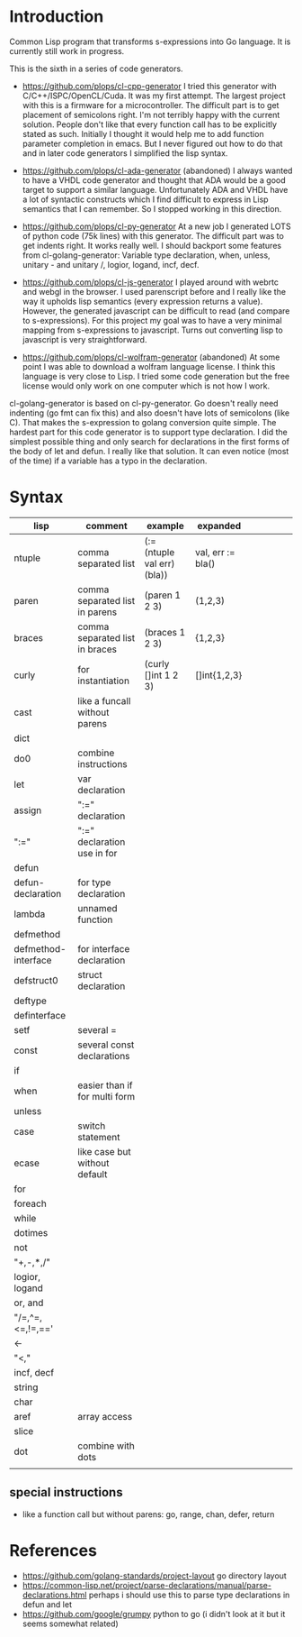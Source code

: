 * Introduction

Common Lisp program that transforms s-expressions into Go language. It
is currently still work in progress.


This is the sixth in a series of code generators.

- https://github.com/plops/cl-cpp-generator I tried this generator
  with C/C++/ISPC/OpenCL/Cuda. It was my first attempt. The largest
  project with this is a firmware for a microcontroller. The difficult
  part is to get placement of semicolons right. I'm not terribly happy
  with the current solution. People don't like that every function
  call has to be explicitly stated as such. Initially I thought it
  would help me to add function parameter completion in emacs. But I
  never figured out how to do that and in later code generators I
  simplified the lisp syntax.

- https://github.com/plops/cl-ada-generator (abandoned) I always
  wanted to have a VHDL code generator and thought that ADA would be a
  good target to support a similar language. Unfortunately ADA and
  VHDL have a lot of syntactic constructs which I find difficult to
  express in Lisp semantics that I can remember. So I stopped working
  in this direction.

- https://github.com/plops/cl-py-generator At a new job I generated
  LOTS of python code (75k lines) with this generator. The difficult
  part was to get indents right. It works really well. I should
  backport some features from cl-golang-generator: Variable type
  declaration, when, unless, unitary - and unitary /, logior, logand,
  incf, decf.

- https://github.com/plops/cl-js-generator I played around with webrtc
  and webgl in the browser.  I used parenscript before and I really
  like the way it upholds lisp semantics (every expression returns a
  value). However, the generated javascript can be difficult to read
  (and compare to s-expressions). For this project my goal was to have
  a very minimal mapping from s-expressions to javascript. Turns out
  converting lisp to javascript is very straightforward.

- https://github.com/plops/cl-wolfram-generator (abandoned) At some
  point I was able to download a wolfram language license. I think
  this language is very close to Lisp. I tried some code generation
  but the free license would only work on one computer which is not
  how I work.


cl-golang-generator is based on cl-py-generator. Go doesn't really
need indenting (go fmt can fix this) and also doesn't have lots of
semicolons (like C). That makes the s-expression to golang conversion
quite simple. The hardest part for this code generator is to support
type declaration. I did the simplest possible thing and only search
for declarations in the first forms of the body of let and defun. I
really like that solution. It can even notice (most of the time) if a
variable has a typo in the declaration.

* Syntax

| lisp                | comment                        | example                     | expanded          |   |   |   |   |   |
|---------------------+--------------------------------+-----------------------------+-------------------+---+---+---+---+---|
| ntuple              | comma separated list           | (:= (ntuple val err) (bla)) | val, err := bla() |   |   |   |   |   |
| paren               | comma separated list in parens | (paren 1 2 3)               | (1,2,3)           |   |   |   |   |   |
| braces              | comma separated list in braces | (braces 1 2 3)              | {1,2,3}           |   |   |   |   |   |
| curly               | for instantiation              | (curly []int 1 2 3)         | []int{1,2,3}      |   |   |   |   |   |
| cast                | like a funcall without parens  |                             |                   |   |   |   |   |   |
| dict                |                                |                             |                   |   |   |   |   |   |
| do0                 | combine instructions           |                             |                   |   |   |   |   |   |
| let                 | var declaration                |                             |                   |   |   |   |   |   |
| assign              | ":=" declaration               |                             |                   |   |   |   |   |   |
| ":="                | ":=" declaration use in for    |                             |                   |   |   |   |   |   |
| defun               |                                |                             |                   |   |   |   |   |   |
| defun-declaration   | for type declaration           |                             |                   |   |   |   |   |   |
| lambda              | unnamed function               |                             |                   |   |   |   |   |   |
| defmethod           |                                |                             |                   |   |   |   |   |   |
| defmethod-interface | for interface declaration      |                             |                   |   |   |   |   |   |
| defstruct0          | struct declaration             |                             |                   |   |   |   |   |   |
| deftype             |                                |                             |                   |   |   |   |   |   |
| definterface        |                                |                             |                   |   |   |   |   |   |
| setf                | several =                      |                             |                   |   |   |   |   |   |
| const               | several const declarations     |                             |                   |   |   |   |   |   |
| if                  |                                |                             |                   |   |   |   |   |   |
| when                | easier than if for multi form  |                             |                   |   |   |   |   |   |
| unless              |                                |                             |                   |   |   |   |   |   |
| case                | switch statement               |                             |                   |   |   |   |   |   |
| ecase               | like case but without default  |                             |                   |   |   |   |   |   |
| for                 |                                |                             |                   |   |   |   |   |   |
| foreach             |                                |                             |                   |   |   |   |   |   |
| while               |                                |                             |                   |   |   |   |   |   |
| dotimes             |                                |                             |                   |   |   |   |   |   |
| not                 |                                |                             |                   |   |   |   |   |   |
| "+,-,*,/"           |                                |                             |                   |   |   |   |   |   |
| logior, logand      |                                |                             |                   |   |   |   |   |   |
| or, and             |                                |                             |                   |   |   |   |   |   |
| "/=,^=,<=,!=,=='    |                                |                             |                   |   |   |   |   |   |
| <-                  |                                |                             |                   |   |   |   |   |   |
| "<,<<,>>"           |                                |                             |                   |   |   |   |   |   |
| incf, decf          |                                |                             |                   |   |   |   |   |   |
| string              |                                |                             |                   |   |   |   |   |   |
| char                |                                |                             |                   |   |   |   |   |   |
| aref                | array access                   |                             |                   |   |   |   |   |   |
| slice               |                                |                             |                   |   |   |   |   |   |
| dot                 | combine with dots              |                             |                   |   |   |   |   |   |
|                     |                                |                             |                   |   |   |   |   |   |



** special instructions

- like a function call but without parens: go, range, chan, defer, return



* References

- https://github.com/golang-standards/project-layout go directory layout
- https://common-lisp.net/project/parse-declarations/manual/parse-declarations.html perhaps i should use this to parse type declarations in defun and let
-  https://github.com/google/grumpy python to go (i didn't look at it but it seems somewhat related)
